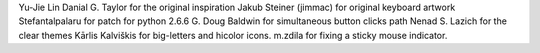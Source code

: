 Yu-Jie Lin
Danial G. Taylor for the original inspiration
Jakub Steiner (jimmac) for original keyboard artwork
Stefantalpalaru for patch for python 2.6.6
G. Doug Baldwin for simultaneous button clicks path
Nenad S. Lazich for the clear themes
Kārlis Kalviškis for big-letters and hicolor icons.
m.zdila for fixing a sticky mouse indicator.

